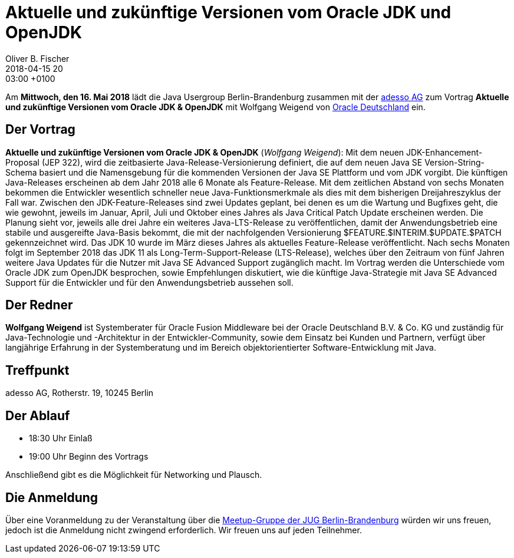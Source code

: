 = Aktuelle und zukünftige Versionen vom Oracle JDK und OpenJDK
Oliver B. Fischer
2018-04-15 20:03:00 +0100
:jbake-event-date: 2018-05-16
:jbake-type: post
:jbake-tags: treffen
:jbake-status: published




Am **Mittwoch, den 16. Mai 2018** lädt die
Java Usergroup Berlin-Brandenburg zusammen mit der
https://www.adesso.de/de/[adesso AG^] zum Vortrag
**Aktuelle und zukünftige Versionen vom Oracle JDK & OpenJDK**
mit Wolfgang Weigend von
http://www.oracle.com/[Oracle Deutschland] ein.

== Der Vortrag

**Aktuelle und zukünftige Versionen vom Oracle JDK & OpenJDK**
(_Wolfgang Weigend_):
Mit dem neuen JDK-Enhancement-Proposal (JEP 322), wird die zeitbasierte
Java-Release-Versionierung definiert, die auf dem neuen Java SE
Version-String-Schema basiert und die Namensgebung für die kommenden
Versionen der Java SE Plattform und vom JDK vorgibt. Die künftigen
Java-Releases erscheinen ab dem Jahr 2018 alle 6 Monate als Feature-Release.
Mit dem zeitlichen Abstand von sechs Monaten bekommen die Entwickler wesentlich
schneller neue Java-Funktionsmerkmale als dies mit dem bisherigen
Dreijahreszyklus der Fall war. Zwischen den JDK-Feature-Releases sind
zwei Updates geplant, bei denen es um die Wartung und Bugfixes geht,
die wie gewohnt, jeweils im Januar, April, Juli und Oktober eines
Jahres als Java Critical Patch Update erscheinen werden. Die Planung
sieht vor, jeweils alle drei Jahre ein weiteres Java-LTS-Release zu
veröffentlichen, damit der Anwendungsbetrieb eine stabile und ausgereifte
Java-Basis bekommt, die mit der nachfolgenden Versionierung
$FEATURE.$INTERIM.$UPDATE.$PATCH gekennzeichnet wird. Das JDK 10
wurde im März dieses Jahres als aktuelles Feature-Release veröffentlicht.
Nach sechs Monaten folgt im September 2018 das JDK 11 als
Long-Term-Support-Release (LTS-Release), welches über den
Zeitraum von fünf Jahren weitere Java Updates für die Nutzer
mit Java SE Advanced Support zugänglich macht. Im Vortrag werden
die Unterschiede vom Oracle JDK zum OpenJDK besprochen, sowie
Empfehlungen diskutiert, wie die künftige Java-Strategie mit Java
SE Advanced Support für die Entwickler und für den Anwendungsbetrieb
aussehen soll.

== Der Redner

**Wolfgang Weigend** ist Systemberater für Oracle Fusion Middleware
bei der Oracle Deutschland B.V. & Co. KG und zuständig für Java-Technologie
und -Architektur in der Entwickler-Community, sowie dem Einsatz bei Kunden
und Partnern, verfügt über langjährige Erfahrung in der Systemberatung und
im Bereich objektorientierter Software-Entwicklung mit Java.


== Treffpunkt

adesso AG, Rotherstr. 19, 10245 Berlin


== Der Ablauf

- 18:30 Uhr Einlaß
- 19:00 Uhr Beginn des Vortrags

Anschließend gibt es die Möglichkeit für Networking und Plausch.

== Die Anmeldung

Über eine Voranmeldung zu der Veranstaltung über die
http://meetup.com/jug-bb/[Meetup-Gruppe
der JUG Berlin-Brandenburg^]
würden wir uns freuen, jedoch ist die Anmeldung nicht zwingend
erforderlich. Wir freuen uns auf jeden Teilnehmer.

